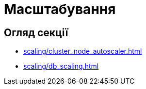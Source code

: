 = Масштабування

== Огляд секції

* xref:scaling/cluster_node_autoscaler.adoc[]
* xref:scaling/db_scaling.adoc[]

